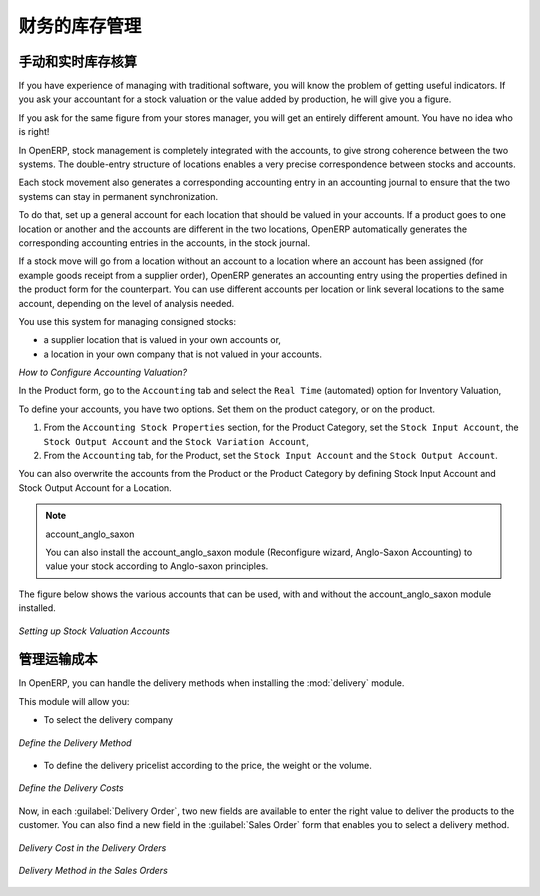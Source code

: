 .. i18n: Financial Inventory Management
.. i18n: ==============================
..

财务的库存管理
==============================

.. i18n: Manual and Real-time Stock Valuation
.. i18n: ------------------------------------
.. i18n: If you have experience of managing with traditional software, you will know the problem of getting useful 
.. i18n: indicators. If you ask your accountant for a stock valuation or the value added by production, he will give you 
.. i18n: a figure.
..

手动和实时库存核算
------------------------------------
If you have experience of managing with traditional software, you will know the problem of getting useful 
indicators. If you ask your accountant for a stock valuation or the value added by production, he will give you 
a figure.

.. i18n: If you ask for the same figure from your stores manager, you will get an entirely different amount. You have no
.. i18n: idea who is right!
..

If you ask for the same figure from your stores manager, you will get an entirely different amount. You have no
idea who is right!

.. i18n: In OpenERP, stock management is completely integrated with the accounts, to give strong coherence between 
.. i18n: the two systems. The double-entry structure of locations enables a very precise correspondence between
.. i18n: stocks and accounts.
..

In OpenERP, stock management is completely integrated with the accounts, to give strong coherence between 
the two systems. The double-entry structure of locations enables a very precise correspondence between
stocks and accounts.

.. i18n: Each stock movement also generates a corresponding accounting entry in an accounting journal to ensure that the
.. i18n: two systems can stay in permanent synchronization.
..

Each stock movement also generates a corresponding accounting entry in an accounting journal to ensure that the
two systems can stay in permanent synchronization.

.. i18n: To do that, set up a general account for each location that should be valued in your accounts. If a product goes
.. i18n: to one location or another and the accounts are different in the two locations, OpenERP automatically generates 
.. i18n: the corresponding accounting entries in the accounts, in the stock journal.
..

To do that, set up a general account for each location that should be valued in your accounts. If a product goes
to one location or another and the accounts are different in the two locations, OpenERP automatically generates 
the corresponding accounting entries in the accounts, in the stock journal.

.. i18n: If a stock move will go from a location without an account to a location where an account has been assigned (for
.. i18n: example goods receipt from a supplier order), OpenERP generates an accounting entry using the properties defined
.. i18n: in the product form for the counterpart. You can use different accounts per location or link several locations 
.. i18n: to the same account, depending on the level of analysis needed.
..

If a stock move will go from a location without an account to a location where an account has been assigned (for
example goods receipt from a supplier order), OpenERP generates an accounting entry using the properties defined
in the product form for the counterpart. You can use different accounts per location or link several locations 
to the same account, depending on the level of analysis needed.

.. i18n: You use this system for managing consigned stocks:
..

You use this system for managing consigned stocks:

.. i18n: * a supplier location that is valued in your own accounts or,
.. i18n: * a location in your own company that is not valued in your accounts.
..

* a supplier location that is valued in your own accounts or,
* a location in your own company that is not valued in your accounts.

.. i18n: *How to Configure Accounting Valuation?*
..

*How to Configure Accounting Valuation?*

.. i18n: In the Product form, go to the ``Accounting`` tab and select the ``Real Time`` (automated) option for Inventory Valuation,
..

In the Product form, go to the ``Accounting`` tab and select the ``Real Time`` (automated) option for Inventory Valuation,

.. i18n: To define your accounts, you have two options. Set them on the product category, or on the product.
..

To define your accounts, you have two options. Set them on the product category, or on the product.

.. i18n: 1. From the ``Accounting Stock Properties`` section, for the Product Category, set the ``Stock Input Account``, the ``Stock Output Account`` and the ``Stock Variation Account``,
.. i18n: 
.. i18n: 2. From the ``Accounting`` tab, for the Product, set the ``Stock Input Account`` and the ``Stock Output Account``.
..

1. From the ``Accounting Stock Properties`` section, for the Product Category, set the ``Stock Input Account``, the ``Stock Output Account`` and the ``Stock Variation Account``,

2. From the ``Accounting`` tab, for the Product, set the ``Stock Input Account`` and the ``Stock Output Account``.

.. i18n: You can also overwrite the accounts from the Product or the Product Category by defining Stock Input Account
.. i18n: and Stock Output Account for a Location.
..

You can also overwrite the accounts from the Product or the Product Category by defining Stock Input Account
and Stock Output Account for a Location.

.. i18n: .. note:: account_anglo_saxon 
.. i18n: 	
.. i18n: 	You can also install the account_anglo_saxon module (Reconfigure wizard, Anglo-Saxon Accounting) to value
.. i18n: 	your stock according to Anglo-saxon principles.
.. i18n:     
.. i18n: The figure below shows the various accounts that can be used, with and without the account_anglo_saxon
.. i18n: module installed.
..

.. note:: account_anglo_saxon 
	
	You can also install the account_anglo_saxon module (Reconfigure wizard, Anglo-Saxon Accounting) to value
	your stock according to Anglo-saxon principles.
    
The figure below shows the various accounts that can be used, with and without the account_anglo_saxon
module installed.

.. i18n: .. figure:: images/account_anglo_saxon.png
.. i18n: 	:scale: 80
.. i18n: 	:align: center
.. i18n: 	
.. i18n: 	*Setting up Stock Valuation Accounts*
.. i18n:     
.. i18n: Managing Transportation Costs
.. i18n: -----------------------------
..

.. figure:: images/account_anglo_saxon.png
	:scale: 80
	:align: center
	
	*Setting up Stock Valuation Accounts*
    
管理运输成本
-----------------------------

.. i18n: In OpenERP, you can handle the delivery methods when installing the :mod:`delivery` module.
..

In OpenERP, you can handle the delivery methods when installing the :mod:`delivery` module.

.. i18n: This module will allow you:
..

This module will allow you:

.. i18n: * To select the delivery company
..

* To select the delivery company

.. i18n: .. figure:: images/delivery_method_form.png
.. i18n: 	:scale: 75
.. i18n: 	:align: center
.. i18n: 	
.. i18n: 	*Define the Delivery Method*
.. i18n: 	
.. i18n: * To define the delivery pricelist according to the price, the weight or the volume.
..

.. figure:: images/delivery_method_form.png
	:scale: 75
	:align: center
	
	*Define the Delivery Method*
	
* To define the delivery pricelist according to the price, the weight or the volume.

.. i18n: .. figure:: images/grid_lines.png
.. i18n: 	:scale: 75
.. i18n: 	:align: center
.. i18n: 	
.. i18n: 	*Define the Delivery Costs*
..

.. figure:: images/grid_lines.png
	:scale: 75
	:align: center
	
	*Define the Delivery Costs*

.. i18n: Now, in each :guilabel:`Delivery Order`, two new fields are available to enter the right 
.. i18n: value to deliver the products to the customer. You can also find a new field in the :guilabel:`Sales Order`
.. i18n: form that enables you to select a delivery method.
..

Now, in each :guilabel:`Delivery Order`, two new fields are available to enter the right 
value to deliver the products to the customer. You can also find a new field in the :guilabel:`Sales Order`
form that enables you to select a delivery method.

.. i18n: .. figure:: images/delivery_order_delivcost.png
.. i18n: 	:scale: 75
.. i18n: 	:align: center
.. i18n: 	
.. i18n: 	*Delivery Cost in the Delivery Orders*
..

.. figure:: images/delivery_order_delivcost.png
	:scale: 75
	:align: center
	
	*Delivery Cost in the Delivery Orders*

.. i18n: .. figure:: images/sale_order_delivcost.png	
.. i18n: 	:scale: 75
.. i18n: 	:align: center
.. i18n: 	
.. i18n: 	*Delivery Method in the Sales Orders*
..

.. figure:: images/sale_order_delivcost.png	
	:scale: 75
	:align: center
	
	*Delivery Method in the Sales Orders*

.. i18n: .. Copyright © Open Object Press. All rights reserved.
..

.. Copyright © Open Object Press. All rights reserved.

.. i18n: .. You may take electronic copy of this publication and distribute it if you don't
.. i18n: .. change the content. You can also print a copy to be read by yourself only.
..

.. You may take electronic copy of this publication and distribute it if you don't
.. change the content. You can also print a copy to be read by yourself only.

.. i18n: .. We have contracts with different publishers in different countries to sell and
.. i18n: .. distribute paper or electronic based versions of this book (translated or not)
.. i18n: .. in bookstores. This helps to distribute and promote the OpenERP product. It
.. i18n: .. also helps us to create incentives to pay contributors and authors using author
.. i18n: .. rights of these sales.
..

.. We have contracts with different publishers in different countries to sell and
.. distribute paper or electronic based versions of this book (translated or not)
.. in bookstores. This helps to distribute and promote the OpenERP product. It
.. also helps us to create incentives to pay contributors and authors using author
.. rights of these sales.

.. i18n: .. Due to this, grants to translate, modify or sell this book are strictly
.. i18n: .. forbidden, unless Tiny SPRL (representing Open Object Press) gives you a
.. i18n: .. written authorisation for this.
..

.. Due to this, grants to translate, modify or sell this book are strictly
.. forbidden, unless Tiny SPRL (representing Open Object Press) gives you a
.. written authorisation for this.

.. i18n: .. Many of the designations used by manufacturers and suppliers to distinguish their
.. i18n: .. products are claimed as trademarks. Where those designations appear in this book,
.. i18n: .. and Open Object Press was aware of a trademark claim, the designations have been
.. i18n: .. printed in initial capitals.
..

.. Many of the designations used by manufacturers and suppliers to distinguish their
.. products are claimed as trademarks. Where those designations appear in this book,
.. and Open Object Press was aware of a trademark claim, the designations have been
.. printed in initial capitals.

.. i18n: .. While every precaution has been taken in the preparation of this book, the publisher
.. i18n: .. and the authors assume no responsibility for errors or omissions, or for damages
.. i18n: .. resulting from the use of the information contained herein.
..

.. While every precaution has been taken in the preparation of this book, the publisher
.. and the authors assume no responsibility for errors or omissions, or for damages
.. resulting from the use of the information contained herein.

.. i18n: .. Published by Open Object Press, Grand Rosière, Belgium
..

.. Published by Open Object Press, Grand Rosière, Belgium
